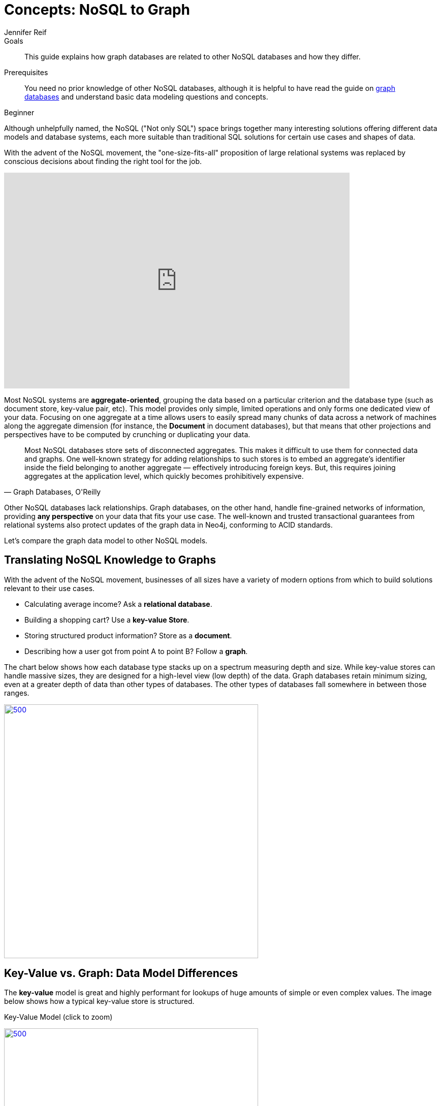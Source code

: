 = Concepts: NoSQL to Graph
:level: Beginner
:page-level: Beginner
:author: Jennifer Reif
:category: documentation
:tags: get-started, introduction, nosql, graph, key-value, document, compare, concepts
:description: This guide explains how graph databases are related to other NoSQL databases and how they differ.

.Goals
[abstract]
{description}

.Prerequisites
[abstract]
You need no prior knowledge of other NoSQL databases, although it is helpful to have read the guide on link:/developer/get-started/graph-database[graph databases] and understand basic data modeling questions and concepts.

[role=expertise {level}]
{level}

[#nosql-vs-graph]
Although unhelpfully named, the NoSQL ("Not only SQL") space brings together many interesting solutions offering different data models and database systems, each more suitable than traditional SQL solutions for certain use cases and shapes of data.

With the advent of the NoSQL movement, the "one-size-fits-all" proposition of large relational systems was replaced by conscious decisions about finding the right tool for the job.

++++
<div class="responsive-embed">
<iframe width="680" height="425" src="https://www.youtube.com/embed/5Tl8WcaqZoc" frameborder="0" allowfullscreen></iframe>
</div>
++++

Most NoSQL systems are *aggregate-oriented*, grouping the data based on a particular criterion and the database type (such as document store, key-value pair, etc).
This model provides only simple, limited operations and only forms one dedicated view of your data.
Focusing on one aggregate at a time allows users to easily spread many chunks of data across a network of machines along the aggregate dimension (for instance, the *Document* in document databases), but that means that other projections and perspectives have to be computed by crunching or duplicating your data.

****
[quote, "Graph Databases, O'Reilly"]
Most NoSQL databases store sets of disconnected aggregates. This makes it difficult to use them for connected data and graphs. One well-known strategy for adding relationships to such stores is to embed an aggregate's identifier inside the field belonging to another aggregate — effectively introducing foreign keys. But, this requires joining aggregates at the application level, which quickly becomes prohibitively expensive.
****

Other NoSQL databases lack relationships.
Graph databases, on the other hand, handle fine-grained networks of information, providing *any perspective* on your data that fits your use case.
The well-known and trusted transactional guarantees from relational systems also protect updates of the graph data in Neo4j, conforming to ACID standards.

Let's compare the graph data model to other NoSQL models.

[#nosql-to-graph]
== Translating NoSQL Knowledge to Graphs

With the advent of the NoSQL movement, businesses of all sizes have a variety of modern options from which to build solutions relevant to their use cases.

* Calculating average income? Ask a *relational database*.
* Building a shopping cart? Use a *key-value Store*.
* Storing structured product information? Store as a *document*.
* Describing how a user got from point A to point B? Follow a *graph*.

The chart below shows how each database type stacks up on a spectrum measuring depth and size.
While key-value stores can handle massive sizes, they are designed for a high-level view (low depth) of the data.
Graph databases retain minimum sizing, even at a greater depth of data than other types of databases.
The other types of databases fall somewhere in between those ranges.

image::{img}database_compare.jpg[500,500,link="{img}database_compare.jpg",role="popup-link"]

[#keyvalue-graph-model]
== Key-Value vs. Graph: Data Model Differences

The *key-value* model is great and highly performant for lookups of huge amounts of simple or even complex values.
The image below shows how a typical key-value store is structured.

.Key-Value Model (click to zoom)
image:{img}key_value_model.jpg[500,500,link="{img}key_value_model.jpg",role="popup-link"]

However, when the values are themselves interconnected, you have a graph.
Neo4j lets you traverse quickly among all the connected values and find insights in the relationships.
The graph version below shows how each key is related to a single value and how different values can be related to one another (like nodes connected to one another through relationships).

.Key-Value as Graph (click to zoom)
image:{img}key_value_as_graph.jpg[500,500,link="{img}key_value_as_graph.jpg",role="popup-link"]

[#document-graph-model]
== Document vs. Graph: Data Model Differences

The structured hierarchy of a *Document* model accommodates a lot of schema-free data that can easily be represented as a tree.
Although trees are a type of graph, a tree represents only one projection or perspective of your data.
The image below demonstrates how a document store hierarchy is structured as pieces within larger components.

.Document Model (click to zoom)
image:{img}document_model.jpg[500,500,link="{img}document_model.jpg",role="popup-link"]

If you refer to other documents (or contained elements) within that tree, you have a more expressive representation of the same data that you can easily navigate using a graph.
A graph data model lets more than one natural representation emerge dynamically as needed.
The graph version below demonstrates how moving this data to a graph structure allows you to view different levels and details of the tree in different combinations.

.Document as Graph (click to zoom)
image:{img}document_as_graph.jpg[500,500,link="{img}document_as_graph.jpg",role="popup-link"]

[#nosql-graph-resources]
== Resources
* https://dzone.com/articles/nosql-database-types-1[DZone: NoSQL Database Types^]
* https://neo4j.com/blog/aggregate-stores-tour/?ref=blog[Blog post: Tour of Aggregate Stores^]
